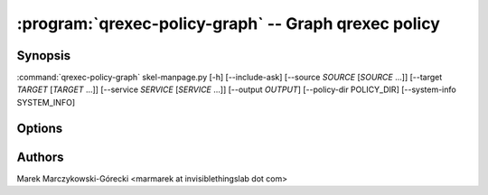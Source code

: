 .. program:: qrexec-policy-graph

:program:`qrexec-policy-graph` -- Graph qrexec policy
=====================================================

Synopsis
--------

:command:`qrexec-policy-graph` skel-manpage.py [-h] [--include-ask] [--source *SOURCE* [*SOURCE* ...]] [--target *TARGET* [*TARGET* ...]] [--service *SERVICE* [*SERVICE* ...]] [--output *OUTPUT*] [--policy-dir POLICY_DIR] [--system-info SYSTEM_INFO]


Options
-------

.. option:: --help, -h

   show this help message and exit

.. option:: --include-ask

   Include `ask` action in graph. In most cases produce unreadable graphs
   because many services contains `$anyvm $anyvm ask` rules. It's recommended to
   limit graph using other options.

.. option:: --source

   Limit graph to calls from *source*. You can specify multiple names.

.. option:: --target

   Limit graph to calls to *target*. You can specify multiple names.

.. option:: --service

   Limit graph to *service*. You can specify multiple names. This can be either
   bare service name, or service with argument (joined with `+`). If bare
   service name is given, output will contain also policies for specific
   arguments.

.. option:: --output

   Write to *output* instead of stdout. The file will be overwritten without
   confirmation.

.. option:: --policy-dir

   Look for policy in *policy-dir*. This can be useful to process policy
   extracted from other system. This option adjust only base directory, if any
   policy file contains `$include:path` with absolute path, it will try to load
   the file from that location.
   See also --system-info option.

.. option:: --system-info

   Load system information from file instead of querying local qubesd instance.
   The file should be in json format, as returned by `internal.GetSystemInfo`
   qubesd method. This can be obtained by running in dom0:

        qubesd-query -e -c /var/run/qubesd.internal.sock dom0 \
        internal.GetSystemInfo dom0 | cut -b 3-

.. option:: --skip-labels

   Do not include service names on the graph. Also, include only a single
   connection between qubes if any service call is allowed there.


Authors
-------

| Marek Marczykowski-Górecki <marmarek at invisiblethingslab dot com>

.. vim: ts=3 sw=3 et tw=80
